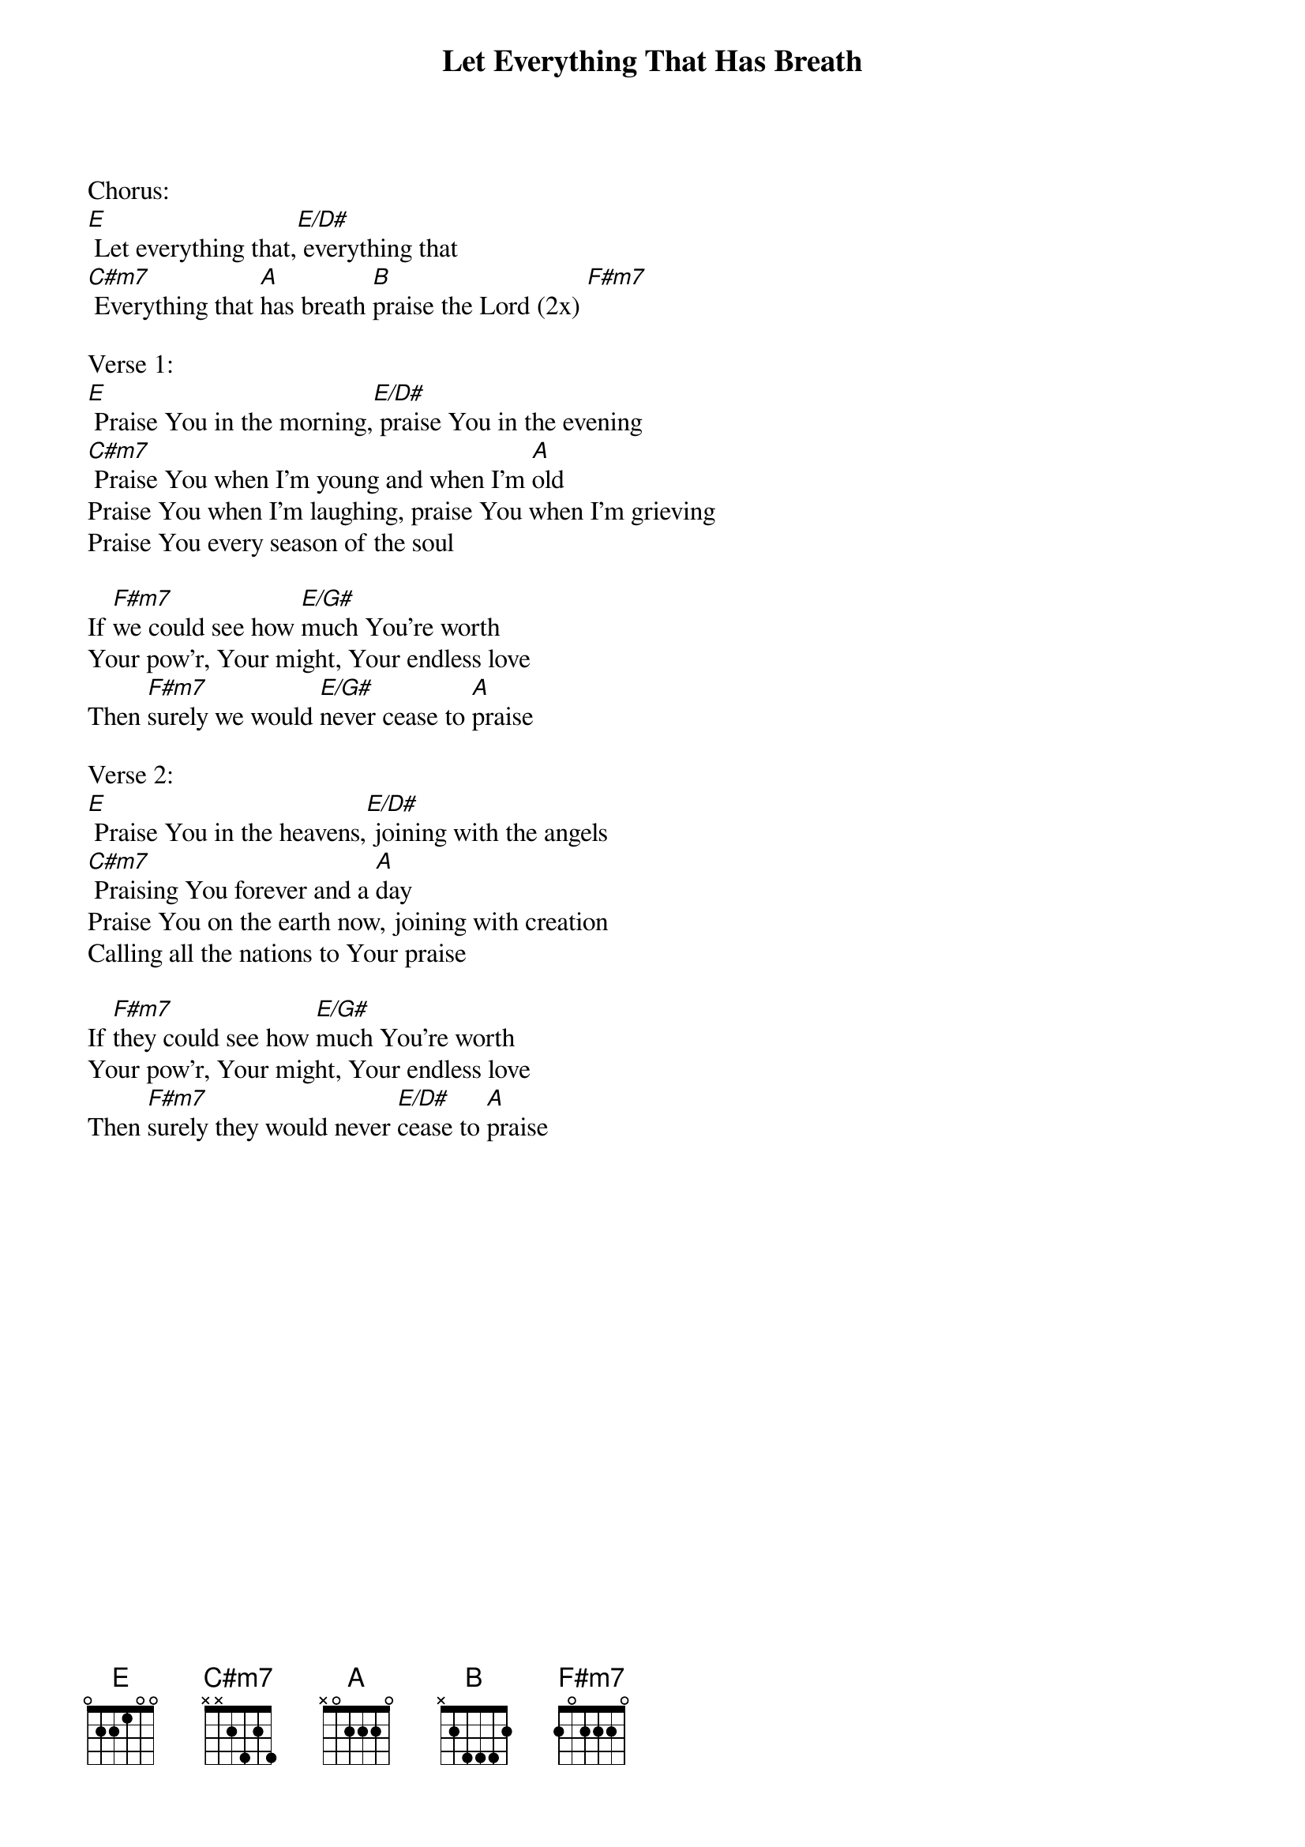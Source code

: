 {title:Let Everything That Has Breath}
{key:E}

Chorus:
[E] Let everything that,[E/D#] everything that
[C#m7] Everything that [A]has breath [B]praise the Lord (2x) [F#m7]

Verse 1:
[E] Praise You in the morning,[E/D#] praise You in the evening
[C#m7] Praise You when I'm young and when I'm [A]old
Praise You when I'm laughing, praise You when I'm grieving
Praise You every season of the soul

If [F#m7]we could see how [E/G#]much You're worth
Your pow'r, Your might, Your endless love
Then [F#m7]surely we would [E/G#]never cease to [A]praise

Verse 2:
[E] Praise You in the heavens,[E/D#] joining with the angels
[C#m7] Praising You forever and a [A]day
Praise You on the earth now, joining with creation
Calling all the nations to Your praise

If [F#m7]they could see how [E/G#]much You're worth
Your pow'r, Your might, Your endless love
Then [F#m7]surely they would never [E/D#]cease to [A]praise

